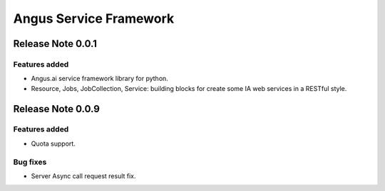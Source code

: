 =======================
Angus Service Framework
=======================

Release Note 0.0.1
==================

Features added
--------------

* Angus.ai service framework library for python.
* Resource, Jobs, JobCollection, Service: building blocks for create
  some IA web services in a RESTful style.

Release Note 0.0.9
==================

Features added
--------------

* Quota support.

Bug fixes
---------

* Server Async call request result fix.
